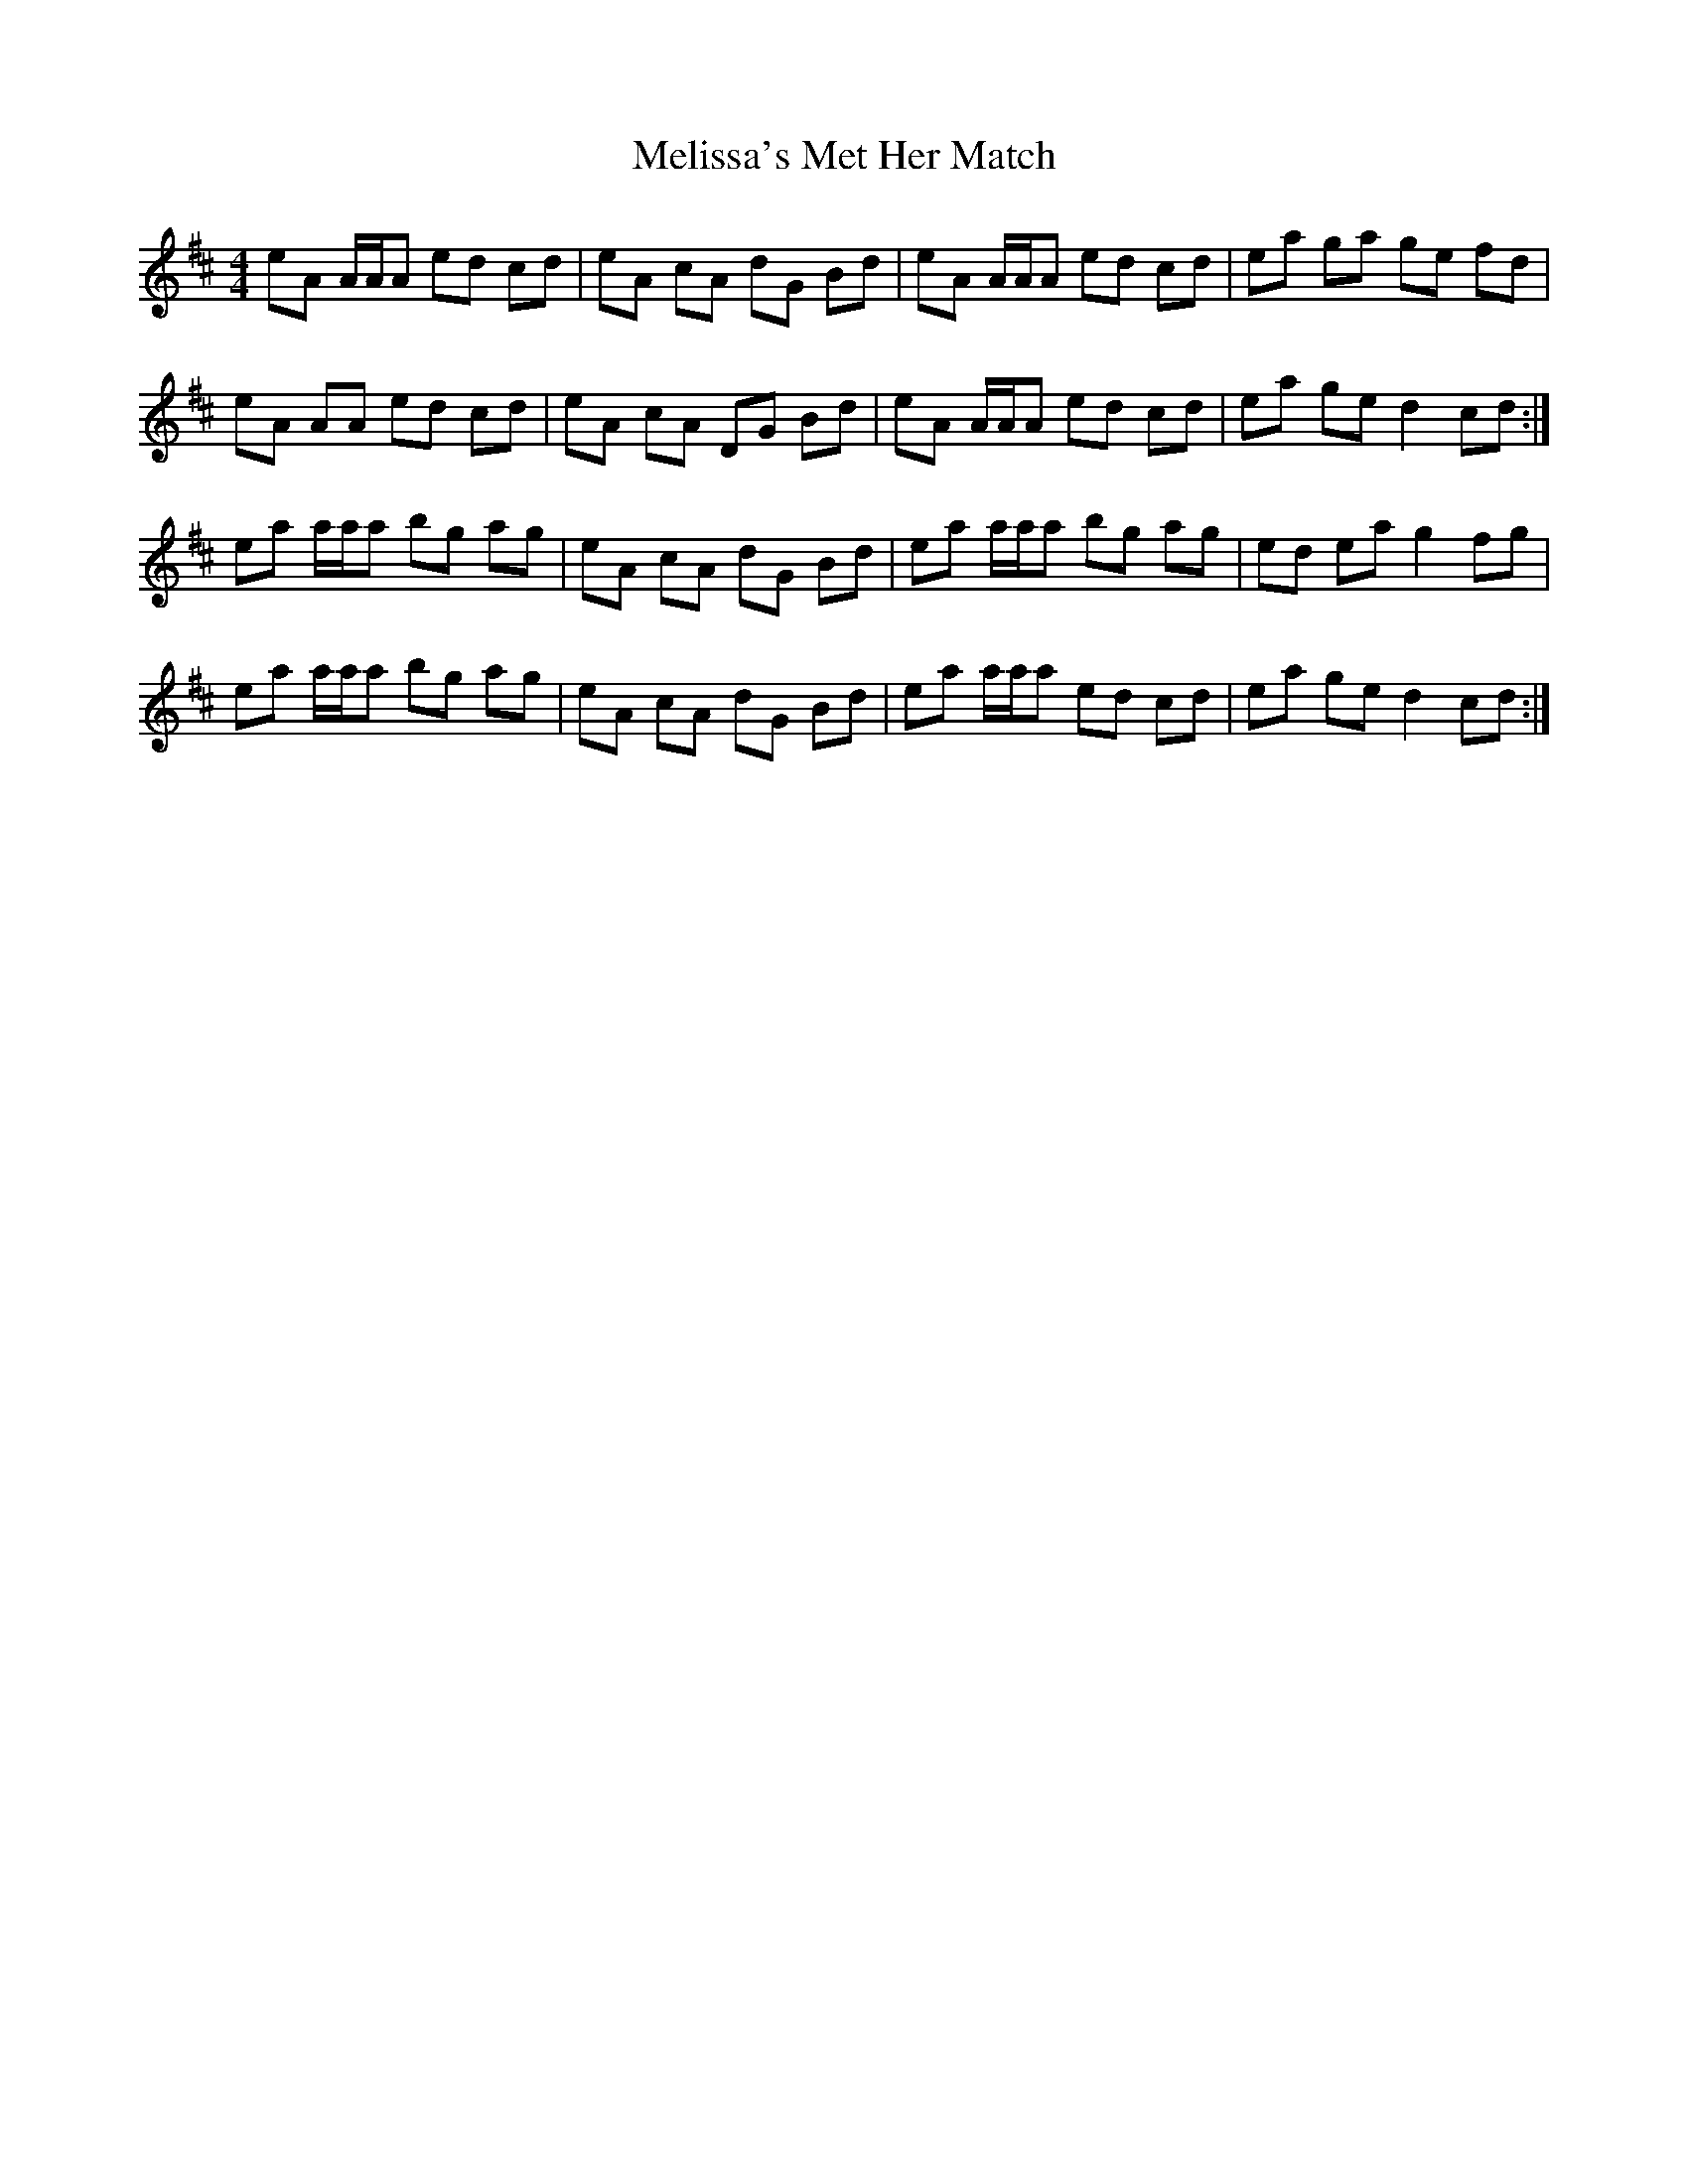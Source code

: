 X: 26278
T: Melissa's Met Her Match
R: reel
M: 4/4
K: Amixolydian
eA A/A/A ed cd|eA cA dG Bd|eA A/A/A ed cd|ea ga ge fd|
eA AA ed cd|eA cA DG Bd|eA A/A/A ed cd|ea ge d2 cd:|
ea a/a/a bg ag|eA cA dG Bd|ea a/a/a bg ag|ed ea g2 fg|
ea a/a/a bg ag|eA cA dG Bd|ea a/a/a ed cd|ea ge d2 cd:|

